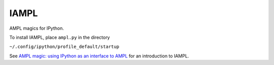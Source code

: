 IAMPL
=====

AMPL magics for IPython.

To install IAMPL, place ``ampl.py`` in the directory

``~/.config/ipython/profile_default/startup``

See `AMPL magic: using IPython as an interface to AMPL
<http://zverovich.net/2013/01/08/ampl-magic-using-ipython-as-an-interface-to-ampl.html>`__
for an introduction to IAMPL.
